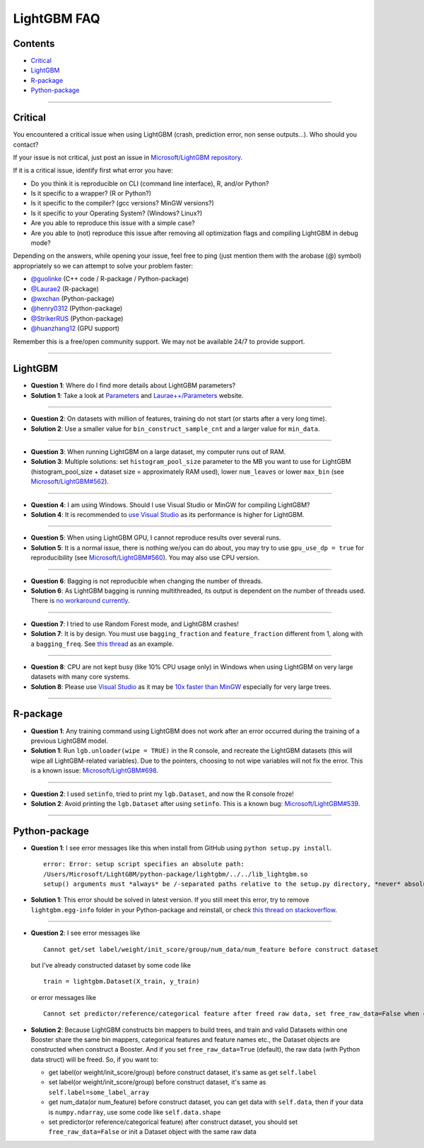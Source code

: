 LightGBM FAQ
============

Contents
~~~~~~~~

-  `Critical <#critical>`__

-  `LightGBM <#lightgbm>`__

-  `R-package <#r-package>`__

-  `Python-package <#python-package>`__

--------------

Critical
~~~~~~~~

You encountered a critical issue when using LightGBM (crash, prediction error, non sense outputs...). Who should you contact?

If your issue is not critical, just post an issue in `Microsoft/LightGBM repository <https://github.com/Microsoft/LightGBM/issues>`__.

If it is a critical issue, identify first what error you have:

-  Do you think it is reproducible on CLI (command line interface), R, and/or Python?

-  Is it specific to a wrapper? (R or Python?)

-  Is it specific to the compiler? (gcc versions? MinGW versions?)

-  Is it specific to your Operating System? (Windows? Linux?)

-  Are you able to reproduce this issue with a simple case?

-  Are you able to (not) reproduce this issue after removing all optimization flags and compiling LightGBM in debug mode?

Depending on the answers, while opening your issue, feel free to ping (just mention them with the arobase (@) symbol) appropriately so we can attempt to solve your problem faster:

-  `@guolinke <https://github.com/guolinke>`__ (C++ code / R-package / Python-package)
-  `@Laurae2 <https://github.com/Laurae2>`__ (R-package)
-  `@wxchan <https://github.com/wxchan>`__ (Python-package)
-  `@henry0312 <https://github.com/henry0312>`__ (Python-package)
-  `@StrikerRUS <https://github.com/StrikerRUS>`__ (Python-package)
-  `@huanzhang12 <https://github.com/huanzhang12>`__ (GPU support)

Remember this is a free/open community support. We may not be available 24/7 to provide support.

--------------

LightGBM
~~~~~~~~

-  **Question 1**: Where do I find more details about LightGBM parameters?

-  **Solution 1**: Take a look at `Parameters <./Parameters.rst>`__ and `Laurae++/Parameters <https://sites.google.com/view/lauraepp/parameters>`__ website.

--------------

-  **Question 2**: On datasets with million of features, training do not start (or starts after a very long time).

-  **Solution 2**: Use a smaller value for ``bin_construct_sample_cnt`` and a larger value for ``min_data``.

--------------

-  **Question 3**: When running LightGBM on a large dataset, my computer runs out of RAM.

-  **Solution 3**: Multiple solutions: set ``histogram_pool_size`` parameter to the MB you want to use for LightGBM (histogram\_pool\_size + dataset size = approximately RAM used),
   lower ``num_leaves`` or lower ``max_bin`` (see `Microsoft/LightGBM#562 <https://github.com/Microsoft/LightGBM/issues/562>`__).

--------------

-  **Question 4**: I am using Windows. Should I use Visual Studio or MinGW for compiling LightGBM?

-  **Solution 4**: It is recommended to `use Visual Studio <https://github.com/Microsoft/LightGBM/issues/542>`__ as its performance is higher for LightGBM.

--------------

-  **Question 5**: When using LightGBM GPU, I cannot reproduce results over several runs.

-  **Solution 5**: It is a normal issue, there is nothing we/you can do about,
   you may try to use ``gpu_use_dp = true`` for reproducibility (see `Microsoft/LightGBM#560 <https://github.com/Microsoft/LightGBM/pull/560#issuecomment-304561654>`__).
   You may also use CPU version.

--------------

-  **Question 6**: Bagging is not reproducible when changing the number of threads.

-  **Solution 6**: As LightGBM bagging is running multithreaded, its output is dependent on the number of threads used.
   There is `no workaround currently <https://github.com/Microsoft/LightGBM/issues/632>`__.

--------------

-  **Question 7**: I tried to use Random Forest mode, and LightGBM crashes!

-  **Solution 7**: It is by design.
   You must use ``bagging_fraction`` and ``feature_fraction`` different from 1, along with a ``bagging_freq``.
   See `this thread <https://github.com/Microsoft/LightGBM/issues/691>`__ as an example.

--------------

-  **Question 8**: CPU are not kept busy (like 10% CPU usage only) in Windows when using LightGBM on very large datasets with many core systems.

-  **Solution 8**: Please use `Visual Studio <https://www.visualstudio.com/downloads/>`__
   as it may be `10x faster than MinGW <https://github.com/Microsoft/LightGBM/issues/749>`__ especially for very large trees.

--------------

R-package
~~~~~~~~~

-  **Question 1**: Any training command using LightGBM does not work after an error occurred during the training of a previous LightGBM model.

-  **Solution 1**: Run ``lgb.unloader(wipe = TRUE)`` in the R console, and recreate the LightGBM datasets (this will wipe all LightGBM-related variables).
   Due to the pointers, choosing to not wipe variables will not fix the error.
   This is a known issue: `Microsoft/LightGBM#698 <https://github.com/Microsoft/LightGBM/issues/698>`__.

--------------

-  **Question 2**: I used ``setinfo``, tried to print my ``lgb.Dataset``, and now the R console froze!

-  **Solution 2**: Avoid printing the ``lgb.Dataset`` after using ``setinfo``.
   This is a known bug: `Microsoft/LightGBM#539 <https://github.com/Microsoft/LightGBM/issues/539>`__.

--------------

Python-package
~~~~~~~~~~~~~~

-  **Question 1**: I see error messages like this when install from GitHub using ``python setup.py install``.

   ::

       error: Error: setup script specifies an absolute path:
       /Users/Microsoft/LightGBM/python-package/lightgbm/../../lib_lightgbm.so
       setup() arguments must *always* be /-separated paths relative to the setup.py directory, *never* absolute paths.

-  **Solution 1**: This error should be solved in latest version.
   If you still meet this error, try to remove ``lightgbm.egg-info`` folder in your Python-package and reinstall,
   or check `this thread on stackoverflow <http://stackoverflow.com/questions/18085571/pip-install-error-setup-script-specifies-an-absolute-path>`__.

--------------

-  **Question 2**: I see error messages like

   ::

       Cannot get/set label/weight/init_score/group/num_data/num_feature before construct dataset

   but I've already constructed dataset by some code like

   ::

       train = lightgbm.Dataset(X_train, y_train)

   or error messages like

   ::

       Cannot set predictor/reference/categorical feature after freed raw data, set free_raw_data=False when construct Dataset to avoid this.

-  **Solution 2**: Because LightGBM constructs bin mappers to build trees, and train and valid Datasets within one Booster share the same bin mappers,
   categorical features and feature names etc., the Dataset objects are constructed when construct a Booster.
   And if you set ``free_raw_data=True`` (default), the raw data (with Python data struct) will be freed.
   So, if you want to:

   -  get label(or weight/init\_score/group) before construct dataset, it's same as get ``self.label``

   -  set label(or weight/init\_score/group) before construct dataset, it's same as ``self.label=some_label_array``

   -  get num\_data(or num\_feature) before construct dataset, you can get data with ``self.data``,
      then if your data is ``numpy.ndarray``, use some code like ``self.data.shape``

   -  set predictor(or reference/categorical feature) after construct dataset,
      you should set ``free_raw_data=False`` or init a Dataset object with the same raw data
